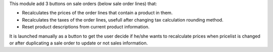 This module add 3 buttons on sale orders (below sale order lines) that:

* Recalculates the prices of the order lines that contain a product in them.
* Recalculates the taxes of the order lines, usefull after changing tax
  calculation rounding method.
* Reset product descriptions from current product information.

It is launched manually as a button to get the user decide if he/she wants to
recalculate prices when pricelist is changed or after duplicating a sale order
to update or not sales information.
